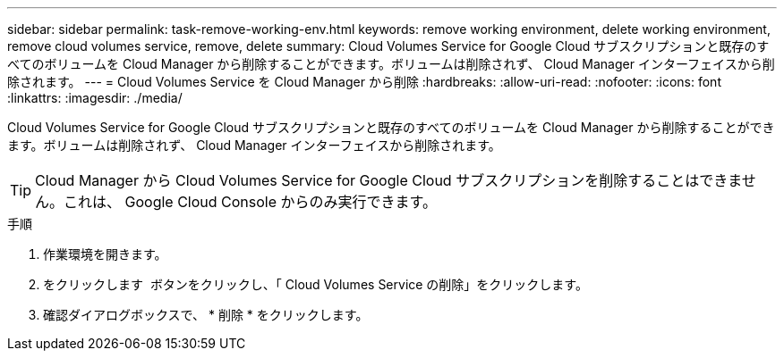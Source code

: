 ---
sidebar: sidebar 
permalink: task-remove-working-env.html 
keywords: remove working environment, delete working environment, remove cloud volumes service, remove, delete 
summary: Cloud Volumes Service for Google Cloud サブスクリプションと既存のすべてのボリュームを Cloud Manager から削除することができます。ボリュームは削除されず、 Cloud Manager インターフェイスから削除されます。 
---
= Cloud Volumes Service を Cloud Manager から削除
:hardbreaks:
:allow-uri-read: 
:nofooter: 
:icons: font
:linkattrs: 
:imagesdir: ./media/


[role="lead"]
Cloud Volumes Service for Google Cloud サブスクリプションと既存のすべてのボリュームを Cloud Manager から削除することができます。ボリュームは削除されず、 Cloud Manager インターフェイスから削除されます。


TIP: Cloud Manager から Cloud Volumes Service for Google Cloud サブスクリプションを削除することはできません。これは、 Google Cloud Console からのみ実行できます。

.手順
. 作業環境を開きます。
. をクリックします image:screenshot_gallery_options.gif[""] ボタンをクリックし、「 Cloud Volumes Service の削除」をクリックします。
. 確認ダイアログボックスで、 * 削除 * をクリックします。

